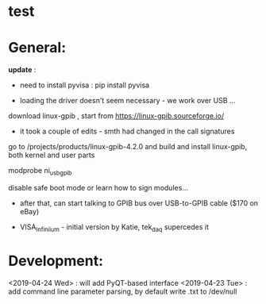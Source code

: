 # to tead a Tek scope using PyVISA:
* test
* General:                           

  *update* : 

  - need to install pyvisa : pip install pyvisa

  - loading the driver doesn't seem necessary - we work over USB ...

  download linux-gpib , start from https://linux-gpib.sourceforge.io/

  - it took a couple of edits - smth had changed in the call signatures

  go to /projects/products/linux-gpib-4.2.0 and build and install linux-gpib,
  both kernel and user parts

  modprobe ni_usb_gpib

  disable safe boot mode or learn how to sign modules... 

  - after that, can start talking to GPIB bus over USB-to-GPIB cable ($170 on eBay)

  - VISA_Infiniium - initial version by Katie, tek_daq supercedes it

* Development:                       

  <2019-04-24 Wed> : will add PyQT-based interface
  <2019-04-23 Tue> : add command line parameter parsing, by default write .txt to /dev/null
  

    
